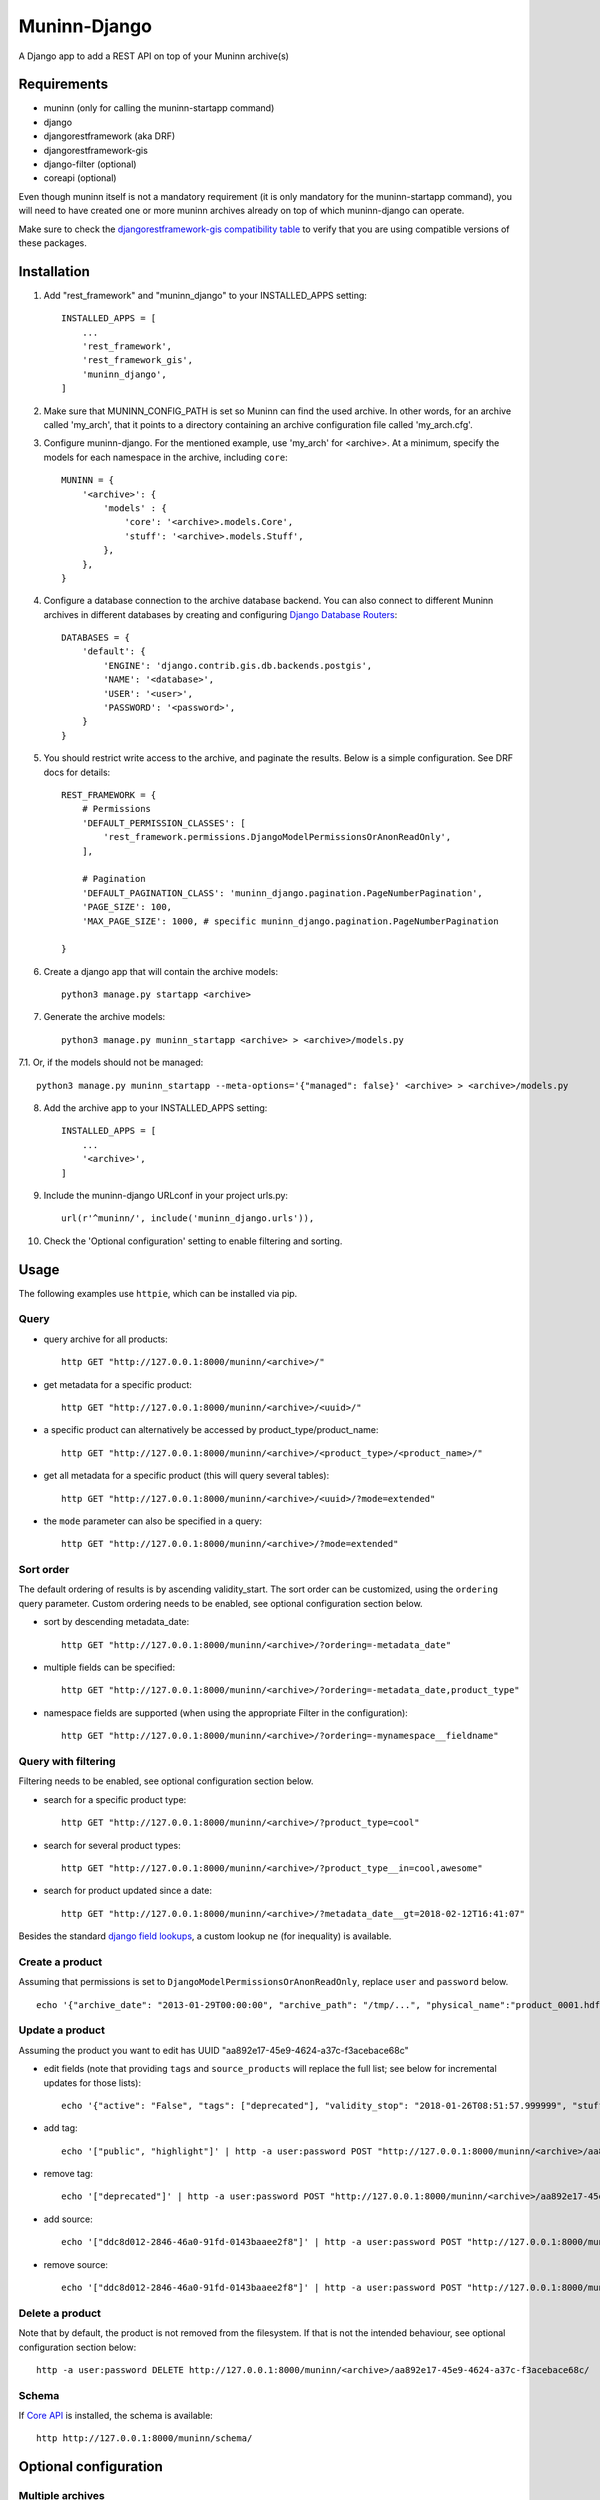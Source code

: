 =============
Muninn-Django
=============

A Django app to add a REST API on top of your Muninn archive(s)


------------
Requirements
------------

- muninn (only for calling the muninn-startapp command)
- django
- djangorestframework (aka DRF)
- djangorestframework-gis
- django-filter (optional)
- coreapi (optional)

Even though muninn itself is not a mandatory requirement (it is only mandatory for the muninn-startapp command), you will need to have created one or more muninn archives already on top of which muninn-django can operate.

Make sure to check the `djangorestframework-gis compatibility table <https://github.com/djangonauts/django-rest-framework-gis#compatibility-with-drf-django-and-python>`_ to verify that you are using compatible versions of these packages.

------------
Installation
------------

1. Add "rest_framework" and "muninn_django" to your INSTALLED_APPS setting::

    INSTALLED_APPS = [
        ...
        'rest_framework',
        'rest_framework_gis',
        'muninn_django',
    ]

2. Make sure that MUNINN_CONFIG_PATH is set so Muninn can find the used archive. In other words, for an archive called 'my_arch', that it points to a directory containing an archive configuration file called 'my_arch.cfg'.

3. Configure muninn-django. For the mentioned example, use 'my_arch' for <archive>. At a minimum, specify the models for each namespace in the archive, including ``core``::

    MUNINN = {
        '<archive>': {
            'models' : {
                'core': '<archive>.models.Core',
                'stuff': '<archive>.models.Stuff',
            },
        },
    }

4. Configure a database connection to the archive database backend. You can also connect to different Muninn archives in different databases by creating and configuring `Django Database Routers <https://docs.djangoproject.com/en/dev/topics/db/multi-db/>`_::

    DATABASES = {
        'default': {
            'ENGINE': 'django.contrib.gis.db.backends.postgis',
            'NAME': '<database>',
            'USER': '<user>',
            'PASSWORD': '<password>',
        }
    }

5. You should restrict write access to the archive, and paginate the results. Below is a simple configuration. See DRF docs for details::

    REST_FRAMEWORK = {
        # Permissions
        'DEFAULT_PERMISSION_CLASSES': [
            'rest_framework.permissions.DjangoModelPermissionsOrAnonReadOnly',
        ],

        # Pagination
        'DEFAULT_PAGINATION_CLASS': 'muninn_django.pagination.PageNumberPagination',
        'PAGE_SIZE': 100,
        'MAX_PAGE_SIZE': 1000, # specific muninn_django.pagination.PageNumberPagination

    }


6. Create a django app that will contain the archive models::

    python3 manage.py startapp <archive>

7. Generate the archive models::

    python3 manage.py muninn_startapp <archive> > <archive>/models.py

7.1. Or, if the models should not be managed::

    python3 manage.py muninn_startapp --meta-options='{"managed": false}' <archive> > <archive>/models.py

8. Add the archive app to your INSTALLED_APPS setting::

    INSTALLED_APPS = [
        ...
        '<archive>',
    ]

9. Include the muninn-django URLconf in your project urls.py::

    url(r'^muninn/', include('muninn_django.urls')),

10. Check the 'Optional configuration' setting to enable filtering and sorting.



----------------------
Usage
----------------------

The following examples use ``httpie``, which can be installed via pip.

Query
~~~~~~~~~~~~~~~~~~~~~~~~~~~~~

- query archive for all products::

    http GET "http://127.0.0.1:8000/muninn/<archive>/"

- get metadata for a specific product::

    http GET "http://127.0.0.1:8000/muninn/<archive>/<uuid>/"

- a specific product can alternatively be accessed by product_type/product_name::

    http GET "http://127.0.0.1:8000/muninn/<archive>/<product_type>/<product_name>/"

- get all metadata for a specific product (this will query several tables)::

    http GET "http://127.0.0.1:8000/muninn/<archive>/<uuid>/?mode=extended"

- the ``mode`` parameter can also be specified in a query::

    http GET "http://127.0.0.1:8000/muninn/<archive>/?mode=extended"


Sort order
~~~~~~~~~~~~~~~~~~~~~~~~~~~~~
The default ordering of results is by ascending validity_start.
The sort order can be customized, using the ``ordering`` query parameter.
Custom ordering needs to be enabled, see optional configuration section below.

- sort by descending metadata_date::

    http GET "http://127.0.0.1:8000/muninn/<archive>/?ordering=-metadata_date"

- multiple fields can be specified::

    http GET "http://127.0.0.1:8000/muninn/<archive>/?ordering=-metadata_date,product_type"

- namespace fields are supported (when using the appropriate Filter in the configuration)::

    http GET "http://127.0.0.1:8000/muninn/<archive>/?ordering=-mynamespace__fieldname"


Query with filtering
~~~~~~~~~~~~~~~~~~~~~~~~~~~~~
Filtering needs to be enabled, see optional configuration section below.

- search for a specific product type::

    http GET "http://127.0.0.1:8000/muninn/<archive>/?product_type=cool"

- search for several product types::

    http GET "http://127.0.0.1:8000/muninn/<archive>/?product_type__in=cool,awesome"

- search for product updated since a date::

    http GET "http://127.0.0.1:8000/muninn/<archive>/?metadata_date__gt=2018-02-12T16:41:07"

Besides the standard `django field lookups <https://docs.djangoproject.com/en/1.11/ref/models/querysets/#field-lookups>`_, a custom lookup ``ne`` (for inequality) is available.

Create a product
~~~~~~~~~~~~~~~~~~~~~~~~~~~~~

Assuming that permissions is set to ``DjangoModelPermissionsOrAnonReadOnly``, replace ``user`` and ``password`` below.

::

    echo '{"archive_date": "2013-01-29T00:00:00", "archive_path": "/tmp/...", "physical_name":"product_0001.hdf", "product_name":"product_0001", "product_type": "simple", "tags": ["public"]}' | http -a user:password POST "http://127.0.0.1:8000/muninn/<archive>/"


Update a product
~~~~~~~~~~~~~~~~~~~~~~~~~~~~~

Assuming the product you want to edit has UUID "aa892e17-45e9-4624-a37c-f3acebace68c"

- edit fields (note that providing ``tags`` and ``source_products`` will replace the full list; see below for incremental updates for those lists)::

    echo '{"active": "False", "tags": ["deprecated"], "validity_stop": "2018-01-26T08:51:57.999999", "stuff": {"stuff_1": "Hellow", "stuff_2": -1}}' | http -a user:password PATCH "http://127.0.0.1:8000/muninn/<archive>/aa892e17-45e9-4624-a37c-f3acebace68c/"

- add tag::

    echo '["public", "highlight"]' | http -a user:password POST "http://127.0.0.1:8000/muninn/<archive>/aa892e17-45e9-4624-a37c-f3acebace68c/tag/"

- remove tag::

    echo '["deprecated"]' | http -a user:password POST "http://127.0.0.1:8000/muninn/<archive>/aa892e17-45e9-4624-a37c-f3acebace68c/untag/"

- add source::

    echo '["ddc8d012-2846-46a0-91fd-0143baaee2f8"]' | http -a user:password POST "http://127.0.0.1:8000/muninn/<archive>/aa892e17-45e9-4624-a37c-f3acebace68c/link/"

- remove source::

    echo '["ddc8d012-2846-46a0-91fd-0143baaee2f8"]' | http -a user:password POST "http://127.0.0.1:8000/muninn/<archive>/aa892e17-45e9-4624-a37c-f3acebace68c/unlink/"


Delete a product
~~~~~~~~~~~~~~~~~~~~~~~~~~~~~

Note that by default, the product is not removed from the filesystem. If that is not the intended behaviour, see optional configuration section below::

    http -a user:password DELETE http://127.0.0.1:8000/muninn/<archive>/aa892e17-45e9-4624-a37c-f3acebace68c/


Schema
~~~~~~~~~~~~~~~~~~~~~~~~~~~~~
If `Core API <http://www.coreapi.org/>`_ is installed, the schema is available::

    http http://127.0.0.1:8000/muninn/schema/


----------------------
Optional configuration
----------------------

Multiple archives
~~~~~~~~~~~~~~~~~~~~~~~~~~~~~
To add another archive, simply repeat the installation steps above. The top level keys in the MUNINN setting define the name of each archive.


Custom URLs
~~~~~~~~~~~~~~~~~~~~~~~~~~~~~
The default configuration::

    url(r'^muninn/', include('muninn_django.urls')),

adds all archives under a common URL path ``muninn``, so the URLs for each archive will be ``muninn/archive1/``, ``muninn/archive2/``, etc.

To customize, this behaviour, create a ``<archive>/urls.py``::

    from django.conf.urls import url, include
    from muninn_django.routers import MuninnRouter

    router = MuninnRouter()
    router.register_muninn('<archive>', prefix='data')
    urlpatterns = [
        url(r'^', include(router.urls))
    ]

and use that in the project urls.py::

    url(r'^api/', include('<archive>.urls')),

In this example, the URL path for this archive will be ``api/data/``.
Note the prefix can be omitted, in which case the URL path will be ``api/`` (might make sense if there is a single archive).
In that case, the following shortand can be used in the project urls.py (no need for a separate <archive>/urls.py)::

    url(r'^api/', include(MuninnRouter('<archive>').urls)),


Custom serializers
~~~~~~~~~~~~~~~~~~~~~~~~~~~~~
By default, two serializers are defined:
    - ``default`` returns just the ``core`` namespace fields.
    - ``extended`` returns the full metadata: all namespaces, tags and source products.

The serializer is chosen through the ``mode`` request parameter.

If you want to customize serializers, you'll have to specify the ``serializers`` key in the archive ``MUNINN`` setting. Below is the default configuration::

    MUNINN = {
        '<archive>': {
            ...
            'serializers' : {
                'default': 'muninn_django.serializers.ProductCoreSerializer',
                'extended': 'muninn_django.serializers.ProductCompleteSerializer',
            },
        },
    }


Disable fields
~~~~~~~~~~~~~~~~~~~~~~~~~~~~~
By default, all namespace fields are available. To disable some fields across all serializers, use::

    MUNINN = {
        '<archive>': {
            ...
            'disabled_fields': {
                'core': ['active', 'archive_date', 'archive_path', ],
            },
        },
    }


Sorting
~~~~~~~~~~~~~~~~~~~~~~~~~~~~~
To enable sorting, add ``rest_framework.filters.OrderingFilter`` to ``DEFAULT_FILTER_BACKENDS`` setting::

    REST_FRAMEWORK = {
    ...
        # Filtering
        'DEFAULT_FILTER_BACKENDS': [
            'muninn_django.filters.RelatedOrderingFilter',
        ]

``RelatedOrderingFilter`` extends the built-in filter to support ordering by fields in related models, using the Django ORM __ notation. If you don't care about that, you stick to the built-in filter::

    REST_FRAMEWORK = {
    ...
        # Filtering
        'DEFAULT_FILTER_BACKENDS': [
            'rest_framework.filters.OrderingFilter', 
        ],


Filtering
~~~~~~~~~~~~~~~~~~~~~~~~~~~~~
To enable filtering:

1. Install ``django-filter`` and instruct DRF to use it::

    REST_FRAMEWORK = {
    ...
        # Filtering
        'DEFAULT_FILTER_BACKENDS': [
            'django_filters.rest_framework.DjangoFilterBackend', 
        ],

2. Add it to the INSTALLED_APPS setting. This is necessary for the browsable API::

    INSTALLED_APPS = [
        ...
        'django_filters',
    ]

3. Optionally, disable some lookups for a particular archive::

    MUNINN = {
        '<archive>': {
            ...
            'disabled_lookups' : ['search', 'regex', 'iregex', ],
        },
    }


Remove products from filesystem
~~~~~~~~~~~~~~~~~~~~~~~~~~~~~~~

1. Add a ``root`` setting to the archive configuration::

    MUNINN = {
        '<archive>': {
            'root' : '/path/to/archive/root',
            ...
        },
    }

2. Edit/add an AppConfig instance in ``<archive>/apps.py``::

    from django.apps import AppConfig
    from muninn_django.signals import django_signals_connect

    class MyAppConfig(AppConfig):
        name = '<archive>'
        def ready(self):
            django_signals_connect('<archive>')

3. Make sure this AppConfig is in use, either by specifying it in ``INSTALLED_APPS``::

    INSTALLED_APPS = [
        ...
        '<archive>.apps.MyAppConfig',
    ]

or making it the default in ``<archive>/__init.py``::

    default_app_config = '<archive>.apps.MyAppConfig'


Custom behaviour
~~~~~~~~~~~~~~~~~~~~~~~~~~~~~
If the default behaviour doesn't suit you, you'll have to

1. write your own ViewSet class::

    class ProductViewSet(muninn_django.views.ProductViewSet):
        muninn_archive = '<archive>'
        queryset = Core.objects.all()

2. configure it::

    MUNINN = {
        '<archive>': {
            ...
            'view': '<archive>.views.ProductViewSet',
        },
    }

(Non-exhaustive) list of possible customizations:
    - custom filtering (see DRF docs)

    - specify permission classes for a specific archive in a multi-archive deployment (see DRF docs)

    - constrain the queryset to exclude partially ingested products::

        queryset = Core.objects.filter(active=True)

    - constrain the queryset if a user is not authenticated::

        def get_queryset(self):
            queryset = super(ProductViewSet, self).get_queryset()

            # only logged-in users have access to all product types
            user = self.request.user
            if not user.is_authenticated:
                queryset = queryset.filter(product_type__in=PUBLIC_PRODUCT_TYPES)

            return queryset


Database Migrations
~~~~~~~~~~~~~~~~~~~~~~~~~~~~~
You can use django migrations to handle changes in the muninn namespaces. Note that:
    - the initial tables must be created by ``muninn-prepare``
    - muninn-django will ignore Geometry data types, to add such a field you'll have to issue the SQL command manually

1. Initialize the migrations::

    python3 manage.py makemigrations <archive>
    python3 manage.py migrate --fake-initial <archive>

2. Update models.py to match the desired state of the database (if the muninn definition has already been updated, you should be able to use ``muninn_startapp``)

3. Apply migrations as usual in django::

    python3 manage.py makemigrations <archive>
    python3 manage.py migrate <archive>


--------------
CAVEATS
--------------

custom namespace restrictions
~~~~~~~~~~~~~~~~~~~~~~~~~~~~~

Custom namespace names are restricted: can't use core namespace field names.
Reason: django model mapping

core namespace restrictions
~~~~~~~~~~~~~~~~~~~~~~~~~~~~~

(Future) core namespace field names are restricted: can't use the following:
    - tag
    - source_product
    - derived_product
    - mode

Reason: the names are used as GET parameters, and would clash with filtering

Writable data
~~~~~~~~~~~~~~~~~~~~~~~~~~~~~

``metadata_date`` is defined as read-only; its value is set whenever there is a write access.
All other fields are writable.

---------------
Troubleshooting
---------------

Sqlite database settings
~~~~~~~~~~~~~~~~~~~~~~~~~~~~~
Under python 3, using the default engine ``django.db.backends.sqlite3`` works, but under python 2 that will fail for write operations. Use ``django.contrib.gis.db.backends.spatialite`` instead. You might also have to set SPATIALITE_LIBRARY_PATH::

    SPATIALITE_LIBRARY_PATH = 'mod_spatialite'
    DATABASES = {
        'default': {
            'ENGINE': 'django.contrib.gis.db.backends.spatialite',
            ...

